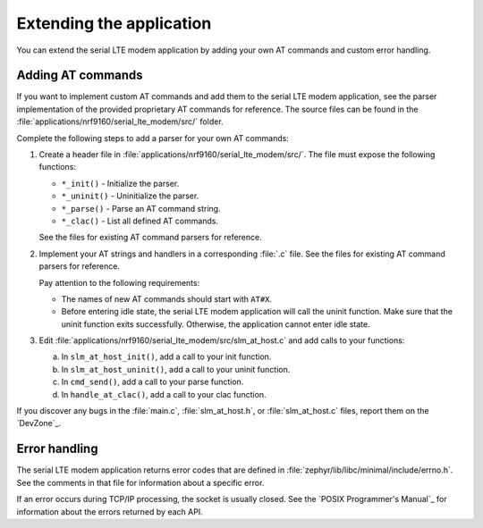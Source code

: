 .. _slm_extending:

Extending the application
#########################

You can extend the serial LTE modem application by adding your own AT commands and custom error handling.

Adding AT commands
******************

If you want to implement custom AT commands and add them to the serial LTE modem application, see the parser implementation of the provided proprietary AT commands for reference.
The source files can be found in the :file:`applications/nrf9160/serial_lte_modem/src/` folder.

Complete the following steps to add a parser for your own AT commands:

1. Create a header file in :file:`applications/nrf9160/serial_lte_modem/src/`.
   The file must expose the following functions:

   * ``*_init()`` - Initialize the parser.
   * ``*_uninit()`` - Uninitialize the parser.
   * ``*_parse()`` - Parse an AT command string.
   * ``*_clac()`` - List all defined AT commands.

   See the files for existing AT command parsers for reference.
#. Implement your AT strings and handlers in a corresponding :file:`.c` file.
   See the files for existing AT command parsers for reference.

   Pay attention to the following requirements:

   * The names of new AT commands should start with ``AT#X``.
   * Before entering idle state, the serial LTE modem application will call the uninit function.
     Make sure that the uninit function exits successfully.
     Otherwise, the application cannot enter idle state.
#. Edit :file:`applications/nrf9160/serial_lte_modem/src/slm_at_host.c` and add calls to your functions:

   a. In ``slm_at_host_init()``, add a call to your init function.
   #. In ``slm_at_host_uninit()``, add a call to your uninit function.
   #. In ``cmd_send()``, add a call to your parse function.
   #. In ``handle_at_clac()``, add a call to your clac function.

If you discover any bugs in the :file:`main.c`, :file:`slm_at_host.h`, or :file:`slm_at_host.c` files, report them on the `DevZone`_.

Error handling
**************

The serial LTE modem application returns error codes that are defined in :file:`zephyr/lib/libc/minimal/include/errno.h`.
See the comments in that file for information about a specific error.

If an error occurs during TCP/IP processing, the socket is usually closed.
See the `POSIX Programmer's Manual`_ for information about the errors returned by each API.
